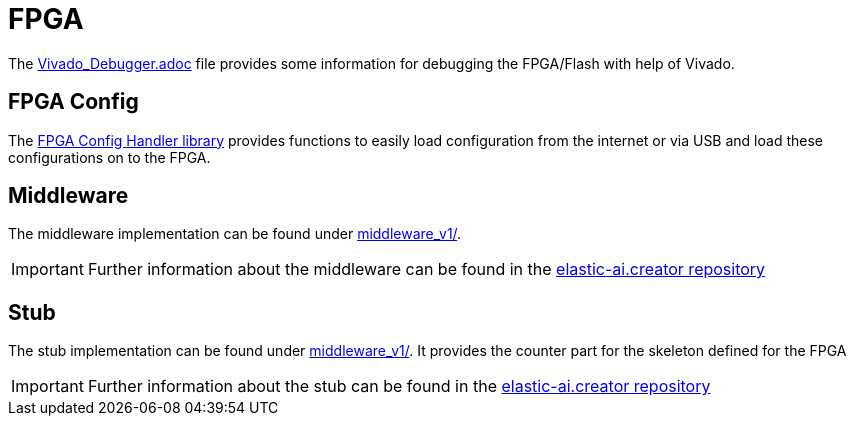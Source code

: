= FPGA
:src-dir: ../../..
:imagesdir: {src-dir}/documentation/pics

The link:Vivado_Debugger.adoc[] file provides some information for debugging the FPGA/Flash with help of Vivado.

== FPGA Config

The link:fpgaConfigurationHandler/[FPGA Config Handler library] provides functions to easily load configuration from the internet or via USB and load these configurations on to the FPGA.

== Middleware

The middleware implementation can be found under link:middleware_v1/[].

IMPORTANT: Further information about the middleware can be found in the link:https://github.com/es-ude/elastic-ai.creator[elastic-ai.creator repository]

== Stub

The stub implementation can be found under link:middleware_v1/[].
It provides the counter part for the skeleton defined for the FPGA


IMPORTANT: Further information about the stub can be found in the link:https://github.com/es-ude/elastic-ai.creator[elastic-ai.creator repository]

